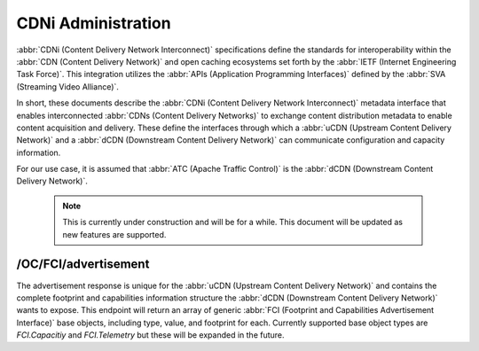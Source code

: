 ..
..
.. Licensed under the Apache License, Version 2.0 (the "License");
.. you may not use this file except in compliance with the License.
.. You may obtain a copy of the License at
..
..     http://www.apache.org/licenses/LICENSE-2.0
..
.. Unless required by applicable law or agreed to in writing, software
.. distributed under the License is distributed on an "AS IS" BASIS,
.. WITHOUT WARRANTIES OR CONDITIONS OF ANY KIND, either express or implied.
.. See the License for the specific language governing permissions and
.. limitations under the License.
..

.. _cdni_admin:

****************************
CDNi Administration
****************************

:abbr:`CDNi (Content Delivery Network Interconnect)` specifications define the standards for interoperability within the :abbr:`CDN (Content Delivery Network)` and open caching ecosystems set forth by the :abbr:`IETF (Internet Engineering Task Force)`. This integration utilizes the :abbr:`APIs (Application Programming Interfaces)` defined by the :abbr:`SVA (Streaming Video Alliance)`.

.. seealso:: For complete details on CDNi and the related API specifications see :rfc:`8006`, :rfc:`8007`, :rfc:`8008`, and the :abbr:`SVA (Streaming Video Alliance)` documents titled `Footprint and Capabilities Interface: Open Caching API`, `Open Caching API Implementation Guidelines`, `Configuration Interface: Part 1 Specification - Overview & Architecture`, `Configuration Interface: Part 2 Specification – CDNi Metadata Model Extensions`, and `Configuration Interface: Part 3 Specification – Publishing Layer APIs`.

In short, these documents describe the :abbr:`CDNi (Content Delivery Network Interconnect)` metadata interface that enables interconnected :abbr:`CDNs (Content Delivery Networks)` to exchange content distribution metadata to enable content acquisition and delivery. These define the interfaces through which a :abbr:`uCDN (Upstream Content Delivery Network)` and a :abbr:`dCDN (Downstream Content Delivery Network)` can communicate configuration and capacity information.

For our use case, it is assumed that :abbr:`ATC (Apache Traffic Control)` is the :abbr:`dCDN (Downstream Content Delivery Network)`.

	..  Note:: This is currently under construction and will be for a while. This document will be updated as new features are supported.

/OC/FCI/advertisement
=====================
.. seealso:: :ref:`to-api-oc-fci-advertisement`

The advertisement response is unique for the :abbr:`uCDN (Upstream Content Delivery Network)` and contains the complete footprint and capabilities information structure the :abbr:`dCDN (Downstream Content Delivery Network)` wants to expose. This endpoint will return an array of generic :abbr:`FCI (Footprint and Capabilities Advertisement Interface)` base objects, including type, value, and footprint for each. Currently supported base object types are `FCI.Capacitiy` and `FCI.Telemetry` but these will be expanded in the future.
